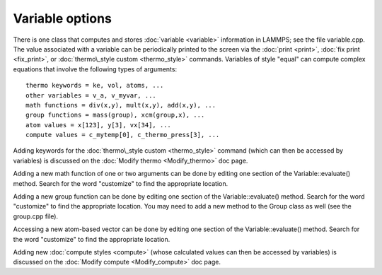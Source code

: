 Variable options
================

There is one class that computes and stores :doc:`variable <variable>`
information in LAMMPS; see the file variable.cpp.  The value
associated with a variable can be periodically printed to the screen
via the :doc:`print <print>`, :doc:`fix print <fix_print>`, or
:doc:`thermo\_style custom <thermo_style>` commands.  Variables of style
"equal" can compute complex equations that involve the following types
of arguments:


.. parsed-literal::

   thermo keywords = ke, vol, atoms, ...
   other variables = v_a, v_myvar, ...
   math functions = div(x,y), mult(x,y), add(x,y), ...
   group functions = mass(group), xcm(group,x), ...
   atom values = x[123], y[3], vx[34], ...
   compute values = c_mytemp[0], c_thermo_press[3], ...

Adding keywords for the :doc:`thermo\_style custom <thermo_style>`
command (which can then be accessed by variables) is discussed on the
:doc:`Modify thermo <Modify_thermo>` doc page.

Adding a new math function of one or two arguments can be done by
editing one section of the Variable::evaluate() method.  Search for
the word "customize" to find the appropriate location.

Adding a new group function can be done by editing one section of the
Variable::evaluate() method.  Search for the word "customize" to find
the appropriate location.  You may need to add a new method to the
Group class as well (see the group.cpp file).

Accessing a new atom-based vector can be done by editing one section
of the Variable::evaluate() method.  Search for the word "customize"
to find the appropriate location.

Adding new :doc:`compute styles <compute>` (whose calculated values can
then be accessed by variables) is discussed on the :doc:`Modify compute <Modify_compute>` doc page.


.. _lws: http://lammps.sandia.gov
.. _ld: Manual.html
.. _lc: Commands_all.html
